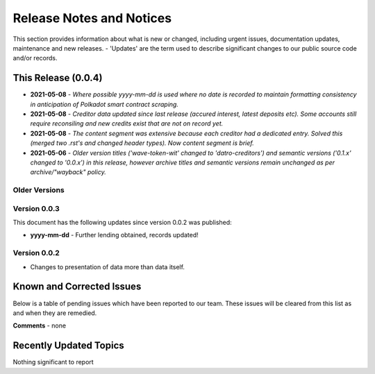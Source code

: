 Release Notes and Notices
===============================

This section provides information about what is new or changed, including urgent issues, documentation updates, maintenance and new releases. 
- 'Updates' are the term used to describe significant changes to our public source code and/or records. 

 
This Release (0.0.4)
~~~~~~~~~~~~~~~~~~~~~

- **2021-05-08** - `Where possible yyyy-mm-dd is used where no date is recorded to maintain formatting consistency in anticipation of Polkadot smart contract scraping.`  
- **2021-05-08** - `Creditor data updated since last release (accured interest, latest deposits etc). Some accounts still require reconsiling and new credits exist that are not on record yet.`  
- **2021-05-08** - `The content segment was extensive because each creditor had a dedicated entry. Solved this (merged two .rst's and changed header types). Now content segment is brief.`  
- **2021-05-06** - `Older version titles ('wave-token-wit' changed to 'datro-creditors') and semantic versions ('0.1.x' changed to '0.0.x') in this release, however archive titles and semantic versions remain unchanged as per archive/"wayback" policy.`    


Older Versions
####################


.. csv-table:: Older Versions of this Document
   :file: _static/olderversions.csv
   :widths: 20, 20, 20, 40
   :header-rows: 1
   
   
Version 0.0.3
###############

This document has the following updates since version 0.0.2 was published:

- **yyyy-mm-dd** - Further lending obtained, records updated!

Version 0.0.2
####################

- Changes to presentation of data more than data itself. 
   

Known and Corrected Issues
~~~~~~~~~~~~~~~~~~~~~~~~~~~~~~~~~~~~~~~~~~~~~~~~~~~~~~

Below is a table of pending issues which have been reported to our team. 
These issues will be cleared from this list as and when they are remedied. 

.. csv-table:: Known Issues
   :file: _static/issues.csv
   :widths: 15, 10, 20, 55
   :header-rows: 1


**Comments** - none 

Recently Updated Topics
~~~~~~~~~~~~~~~~~~~~~~~~

Nothing significant to report


